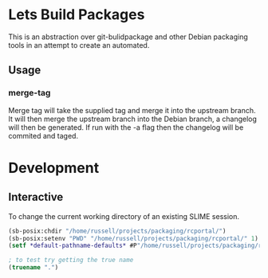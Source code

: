 * Lets Build Packages

  This is an abstraction over git-bulidpackage and other Debian
  packaging tools in an attempt to create an automated.

** Usage

*** merge-tag

    Merge tag will take the supplied tag and merge it into the
    upstream branch.  It will then merge the upstream branch into the
    Debian branch, a changelog will then be generated.  If run with
    the -a flag then the changelog will be commited and taged.

* Development
** Interactive

   To change the current working directory of an existing SLIME
   session.
#+BEGIN_SRC lisp
(sb-posix:chdir "/home/russell/projects/packaging/rcportal/")
(sb-posix:setenv "PWD" "/home/russell/projects/packaging/rcportal/" 1)
(setf *default-pathname-defaults* #P"/home/russell/projects/packaging/rcportal/")

; to test try getting the true name
(truename ".")
#+END_SRC
